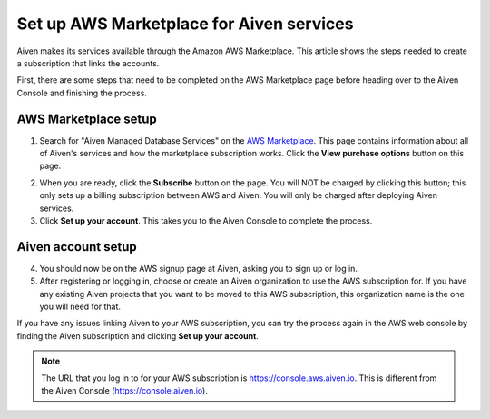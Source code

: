Set up AWS Marketplace for Aiven services
===========================================

Aiven makes its services available through the Amazon AWS Marketplace. This article shows the steps needed to create a subscription that links the accounts.

First, there are some steps that need to be completed on the AWS Marketplace page before heading over to the Aiven Console and finishing the process.

AWS Marketplace setup
---------------------

1. Search for "Aiven Managed Database Services" on the `AWS Marketplace <https://aws.amazon.com/marketplace/pp/prodview-vylwtm6t2c7fk>`_.  This page contains information about all of Aiven's services and how the marketplace subscription works.  Click the **View purchase options** button on this page.

.. image:: /images/platform/howto/aws-marketplace-listing.png
   :alt: AWS Marketplace purchase options button for Aiven Managed Database Services

2. When you are ready, click the **Subscribe** button on the page. You will NOT be charged by clicking this button; this only sets up a billing subscription between AWS and Aiven. You will only be charged after deploying Aiven services.

3. Click **Set up your account**.  This takes you to the Aiven Console to complete the process.

Aiven account setup
-------------------

4. You should now be on the AWS signup page at Aiven, asking you to sign up or log in. 

5. After registering or logging in, choose or create an Aiven organization to use the AWS subscription for. If you have any existing Aiven projects that you want to be moved to this AWS subscription, this organization name is the one you will need for that.

If you have any issues linking Aiven to your AWS subscription, you can try the process again in the AWS web console by finding the Aiven subscription and clicking **Set up your account**.


.. note:: 
    The URL that you log in to for your AWS subscription is https://console.aws.aiven.io. This is different from the Aiven Console (https://console.aiven.io). 


